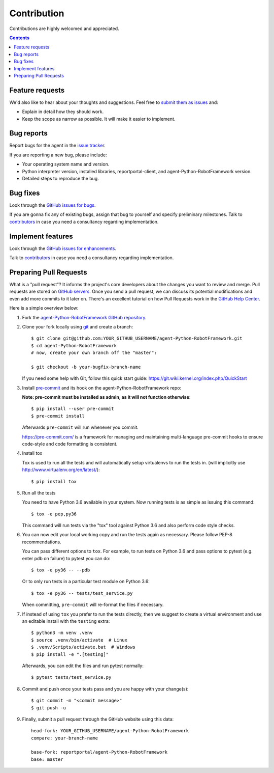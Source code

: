 ============
Contribution
============

Contributions are highly welcomed and appreciated.

.. contents::
   :depth: 2
   :backlinks: none

Feature requests
----------------

We'd also like to hear about your thoughts and suggestions.  Feel free to
`submit them as issues <hhttps://github.com/reportportal/agent-Python-RobotFramework/issues>`_ and:

* Explain in detail how they should work.
* Keep the scope as narrow as possible. It will make it easier to implement.

Bug reports
-----------

Report bugs for the agent in the `issue tracker <https://github.com/reportportal/agent-Python-RobotFramework/issues>`_.

If you are reporting a new bug, please include:

* Your operating system name and version.
* Python interpreter version, installed libraries, reportportal-client, and agent-Python-RobotFramework
  version.
* Detailed steps to reproduce the bug.

Bug fixes
---------

Look through the `GitHub issues for bugs <https://github.com/reportportal/agent-Python-RobotFramework/labels/bug>`_.

If you are gonna fix any of existing bugs, assign that bug to yourself and specify preliminary milestones.
Talk to `contributors <https://github.com/reportportal/agent-Python-RobotFramework/graphs/contributors>`_ in case you need a
consultancy regarding implementation.

Implement features
------------------

Look through the `GitHub issues for enhancements <https://github.com/reportportal/agent-Python-RobotFramework/labels/enhancement>`_.

Talk to `contributors <https://github.com/reportportal/agent-Python-RobotFramework/graphs/contributors>`_ in case you need a
consultancy regarding implementation.

Preparing Pull Requests
-----------------------

What is a "pull request"?  It informs the project's core developers about the
changes you want to review and merge.  Pull requests are stored on
`GitHub servers <https://github.com/reportportal/agent-Python-RobotFramework/pulls>`_.
Once you send a pull request, we can discuss its potential modifications and
even add more commits to it later on. There's an excellent tutorial on how Pull
Requests work in the
`GitHub Help Center <https://help.github.com/articles/using-pull-requests/>`_.

Here is a simple overview below:

#. Fork the
   `agent-Python-RobotFramework GitHub repository <https://github.com/reportportal/agent-Python-RobotFramework>`_.

#. Clone your fork locally using `git <https://git-scm.com/>`_ and create a branch::

    $ git clone git@github.com:YOUR_GITHUB_USERNAME/agent-Python-RobotFramework.git
    $ cd agent-Python-RobotFramework
    # now, create your own branch off the "master":

    $ git checkout -b your-bugfix-branch-name

   If you need some help with Git, follow this quick start
   guide: https://git.wiki.kernel.org/index.php/QuickStart

#. Install `pre-commit <https://pre-commit.com>`_ and its hook on the agent-Python-RobotFramework repo:

   **Note: pre-commit must be installed as admin, as it will not function otherwise**::


   $ pip install --user pre-commit
   $ pre-commit install

   Afterwards ``pre-commit`` will run whenever you commit.

   https://pre-commit.com/ is a framework for managing and maintaining multi-language pre-commit hooks
   to ensure code-style and code formatting is consistent.

#. Install tox

   Tox is used to run all the tests and will automatically setup virtualenvs
   to run the tests in.
   (will implicitly use http://www.virtualenv.org/en/latest/)::

    $ pip install tox

#. Run all the tests

   You need to have Python 3.6 available in your system.  Now
   running tests is as simple as issuing this command::

    $ tox -e pep,py36

   This command will run tests via the "tox" tool against Python 3.6
   and also perform code style checks.

#. You can now edit your local working copy and run the tests again as necessary. Please follow PEP-8 recommendations.

   You can pass different options to ``tox``. For example, to run tests on Python 3.6 and pass options to pytest
   (e.g. enter pdb on failure) to pytest you can do::

    $ tox -e py36 -- --pdb

   Or to only run tests in a particular test module on Python 3.6::

    $ tox -e py36 -- tests/test_service.py


   When committing, ``pre-commit`` will re-format the files if necessary.

#. If instead of using ``tox`` you prefer to run the tests directly, then we suggest to create a virtual environment and use
   an editable install with the ``testing`` extra::

   $ python3 -m venv .venv
   $ source .venv/bin/activate  # Linux
   $ .venv/Scripts/activate.bat  # Windows
   $ pip install -e ".[testing]"

   Afterwards, you can edit the files and run pytest normally::

   $ pytest tests/test_service.py


#. Commit and push once your tests pass and you are happy with your change(s)::

    $ git commit -m "<commit message>"
    $ git push -u


#. Finally, submit a pull request through the GitHub website using this data::

    head-fork: YOUR_GITHUB_USERNAME/agent-Python-RobotFramework
    compare: your-branch-name

    base-fork: reportportal/agent-Python-RobotFramework
    base: master
